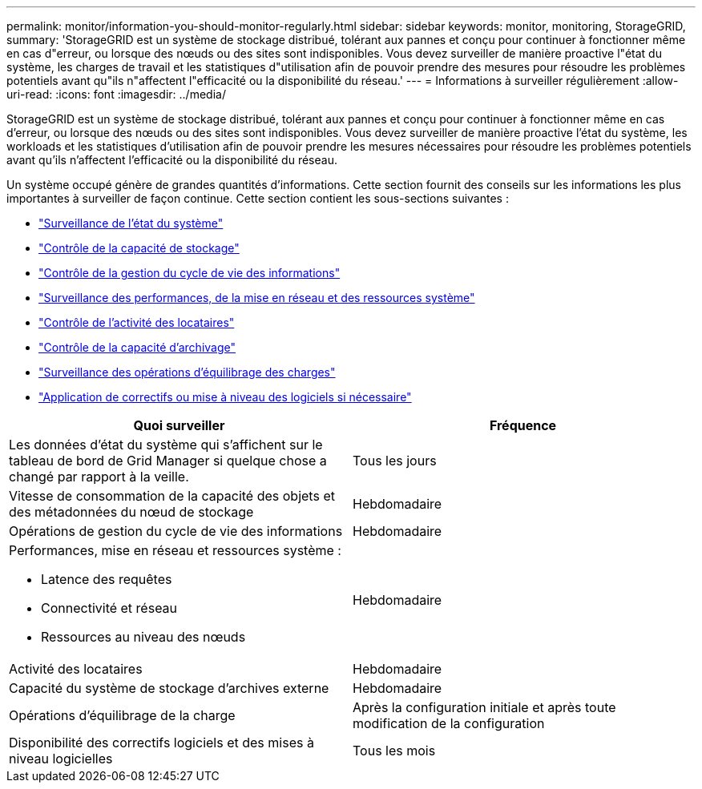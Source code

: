 ---
permalink: monitor/information-you-should-monitor-regularly.html 
sidebar: sidebar 
keywords: monitor, monitoring, StorageGRID, 
summary: 'StorageGRID est un système de stockage distribué, tolérant aux pannes et conçu pour continuer à fonctionner même en cas d"erreur, ou lorsque des nœuds ou des sites sont indisponibles. Vous devez surveiller de manière proactive l"état du système, les charges de travail et les statistiques d"utilisation afin de pouvoir prendre des mesures pour résoudre les problèmes potentiels avant qu"ils n"affectent l"efficacité ou la disponibilité du réseau.' 
---
= Informations à surveiller régulièrement
:allow-uri-read: 
:icons: font
:imagesdir: ../media/


[role="lead"]
StorageGRID est un système de stockage distribué, tolérant aux pannes et conçu pour continuer à fonctionner même en cas d'erreur, ou lorsque des nœuds ou des sites sont indisponibles. Vous devez surveiller de manière proactive l'état du système, les workloads et les statistiques d'utilisation afin de pouvoir prendre les mesures nécessaires pour résoudre les problèmes potentiels avant qu'ils n'affectent l'efficacité ou la disponibilité du réseau.

Un système occupé génère de grandes quantités d'informations. Cette section fournit des conseils sur les informations les plus importantes à surveiller de façon continue. Cette section contient les sous-sections suivantes :

* link:monitoring-system-health.html["Surveillance de l'état du système"]
* link:monitoring-storage-capacity.html["Contrôle de la capacité de stockage"]
* link:monitoring-information-lifecycle-management.html["Contrôle de la gestion du cycle de vie des informations"]
* link:monitoring-performance-networking-and-system-resources.html["Surveillance des performances, de la mise en réseau et des ressources système"]
* link:monitoring-tenant-activity.html["Contrôle de l'activité des locataires"]
* link:monitoring-archival-capacity.html["Contrôle de la capacité d'archivage"]
* link:monitoring-load-balancing-operations.html["Surveillance des opérations d'équilibrage des charges"]
* link:applying-hotfixes-or-upgrading-software-if-necessary.html["Application de correctifs ou mise à niveau des logiciels si nécessaire"]


|===
| Quoi surveiller | Fréquence 


 a| 
Les données d'état du système qui s'affichent sur le tableau de bord de Grid Manager si quelque chose a changé par rapport à la veille.
 a| 
Tous les jours



 a| 
Vitesse de consommation de la capacité des objets et des métadonnées du nœud de stockage
 a| 
Hebdomadaire



 a| 
Opérations de gestion du cycle de vie des informations
 a| 
Hebdomadaire



 a| 
Performances, mise en réseau et ressources système :

* Latence des requêtes
* Connectivité et réseau
* Ressources au niveau des nœuds

 a| 
Hebdomadaire



 a| 
Activité des locataires
 a| 
Hebdomadaire



 a| 
Capacité du système de stockage d'archives externe
 a| 
Hebdomadaire



 a| 
Opérations d'équilibrage de la charge
 a| 
Après la configuration initiale et après toute modification de la configuration



 a| 
Disponibilité des correctifs logiciels et des mises à niveau logicielles
 a| 
Tous les mois

|===